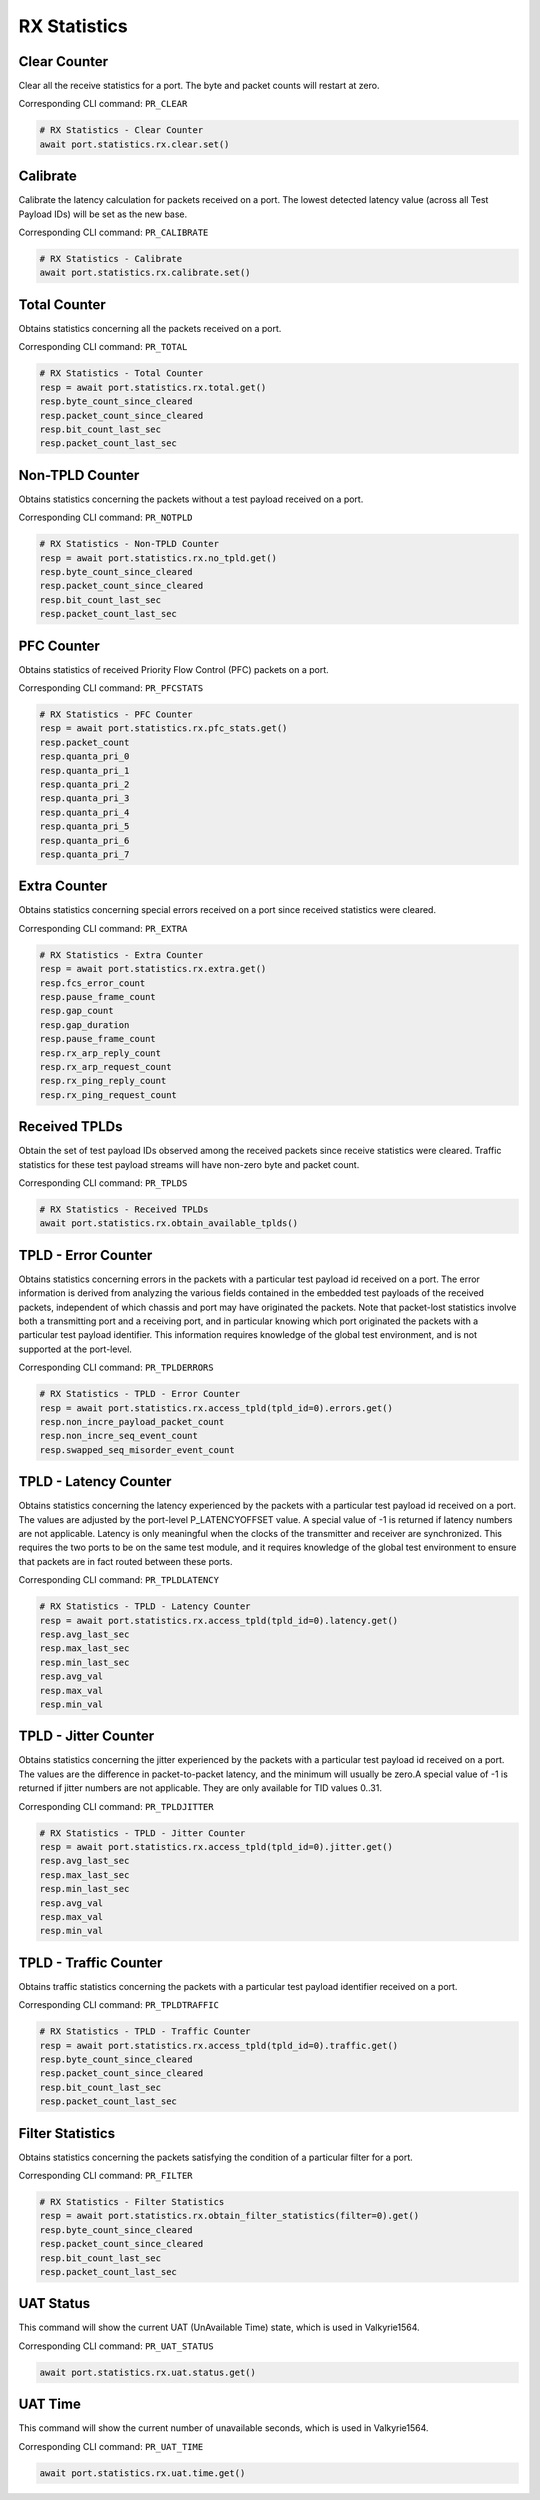 RX Statistics
=========================

Clear Counter
-------------
Clear all the receive statistics for a port. The byte and packet counts will
restart at zero.

Corresponding CLI command: ``PR_CLEAR``

.. code-block:: python

    # RX Statistics - Clear Counter
    await port.statistics.rx.clear.set()


Calibrate
-------------
Calibrate the latency calculation for packets received on a port. The lowest
detected latency value (across all Test Payload IDs) will be set as the new
base.

Corresponding CLI command: ``PR_CALIBRATE``

.. code-block:: python

    # RX Statistics - Calibrate
    await port.statistics.rx.calibrate.set()


Total Counter
-------------
Obtains statistics concerning all the packets received on a port.

Corresponding CLI command: ``PR_TOTAL``

.. code-block:: python

    # RX Statistics - Total Counter
    resp = await port.statistics.rx.total.get()
    resp.byte_count_since_cleared
    resp.packet_count_since_cleared
    resp.bit_count_last_sec
    resp.packet_count_last_sec


Non-TPLD Counter
-----------------
Obtains statistics concerning the packets without a test payload received on a
port.

Corresponding CLI command: ``PR_NOTPLD``

.. code-block:: python

    # RX Statistics - Non-TPLD Counter
    resp = await port.statistics.rx.no_tpld.get()
    resp.byte_count_since_cleared
    resp.packet_count_since_cleared
    resp.bit_count_last_sec
    resp.packet_count_last_sec


PFC Counter
-------------
Obtains statistics of received Priority Flow Control (PFC) packets on a port.

Corresponding CLI command: ``PR_PFCSTATS``

.. code-block:: python

    # RX Statistics - PFC Counter
    resp = await port.statistics.rx.pfc_stats.get()
    resp.packet_count
    resp.quanta_pri_0
    resp.quanta_pri_1
    resp.quanta_pri_2
    resp.quanta_pri_3
    resp.quanta_pri_4
    resp.quanta_pri_5
    resp.quanta_pri_6
    resp.quanta_pri_7



Extra Counter
-------------
Obtains statistics concerning special errors received on a port since received statistics were cleared.

Corresponding CLI command: ``PR_EXTRA``

.. code-block:: python

    # RX Statistics - Extra Counter
    resp = await port.statistics.rx.extra.get()
    resp.fcs_error_count
    resp.pause_frame_count
    resp.gap_count
    resp.gap_duration
    resp.pause_frame_count
    resp.rx_arp_reply_count
    resp.rx_arp_request_count
    resp.rx_ping_reply_count
    resp.rx_ping_request_count


Received TPLDs
---------------
Obtain the set of test payload IDs observed among the received packets since
receive statistics were cleared. Traffic statistics for these test payload
streams will have non-zero byte and packet count.

Corresponding CLI command: ``PR_TPLDS``

.. code-block:: python

    # RX Statistics - Received TPLDs
    await port.statistics.rx.obtain_available_tplds()


TPLD - Error Counter
--------------------
Obtains statistics concerning errors in the packets with a particular test
payload id received on a port. The error information is derived from analyzing
the various fields contained in the embedded test payloads of the received
packets, independent of which chassis and port may have originated the packets.
Note that packet-lost statistics involve both a transmitting port and a
receiving port, and in particular knowing which port originated the packets with
a particular test payload identifier. This information requires knowledge of the
global test environment, and is not supported at the port-level.

Corresponding CLI command: ``PR_TPLDERRORS``

.. code-block:: python

    # RX Statistics - TPLD - Error Counter
    resp = await port.statistics.rx.access_tpld(tpld_id=0).errors.get()
    resp.non_incre_payload_packet_count
    resp.non_incre_seq_event_count
    resp.swapped_seq_misorder_event_count


TPLD - Latency Counter
-----------------------
Obtains statistics concerning the latency experienced by the packets with a
particular test payload id received on a port. The values are adjusted by the
port-level P_LATENCYOFFSET value. A special value of -1 is returned if latency
numbers are not applicable. Latency is only meaningful when the clocks of the
transmitter and receiver are synchronized. This requires the two ports to be on
the same test module, and it requires knowledge of the global test environment
to ensure that packets are in fact routed between these ports.

Corresponding CLI command: ``PR_TPLDLATENCY``

.. code-block:: python

    # RX Statistics - TPLD - Latency Counter
    resp = await port.statistics.rx.access_tpld(tpld_id=0).latency.get()
    resp.avg_last_sec
    resp.max_last_sec
    resp.min_last_sec
    resp.avg_val
    resp.max_val
    resp.min_val


TPLD - Jitter Counter
-----------------------
Obtains statistics concerning the jitter experienced by the packets with a
particular test payload id received on a port. The values are the difference in
packet-to-packet latency, and the minimum will usually be zero.A special value
of -1 is returned if jitter numbers are not applicable. They are only available
for TID values 0..31.

Corresponding CLI command: ``PR_TPLDJITTER``

.. code-block:: python

    # RX Statistics - TPLD - Jitter Counter
    resp = await port.statistics.rx.access_tpld(tpld_id=0).jitter.get()
    resp.avg_last_sec
    resp.max_last_sec
    resp.min_last_sec
    resp.avg_val
    resp.max_val
    resp.min_val

TPLD - Traffic Counter
-----------------------
Obtains traffic statistics concerning the packets with a particular test payload
identifier received on a port.

Corresponding CLI command: ``PR_TPLDTRAFFIC``

.. code-block:: python

    # RX Statistics - TPLD - Traffic Counter
    resp = await port.statistics.rx.access_tpld(tpld_id=0).traffic.get()
    resp.byte_count_since_cleared
    resp.packet_count_since_cleared
    resp.bit_count_last_sec
    resp.packet_count_last_sec


Filter Statistics
--------------------
Obtains statistics concerning the packets satisfying the condition of a
particular filter for a port.

Corresponding CLI command: ``PR_FILTER``

.. code-block:: python

    # RX Statistics - Filter Statistics
    resp = await port.statistics.rx.obtain_filter_statistics(filter=0).get()
    resp.byte_count_since_cleared
    resp.packet_count_since_cleared
    resp.bit_count_last_sec
    resp.packet_count_last_sec

UAT Status
-------------
This command will show the current UAT (UnAvailable Time) state, which is used
in Valkyrie1564.

Corresponding CLI command: ``PR_UAT_STATUS``

.. code-block:: python

    await port.statistics.rx.uat.status.get()


UAT Time
-------------
This command will show the current number of unavailable seconds, which is used in Valkyrie1564.

Corresponding CLI command: ``PR_UAT_TIME``

.. code-block:: python

    await port.statistics.rx.uat.time.get()
